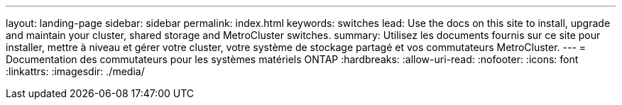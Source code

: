 ---
layout: landing-page 
sidebar: sidebar 
permalink: index.html 
keywords: switches 
lead: Use the docs on this site to install, upgrade and maintain your cluster, shared storage and MetroCluster switches. 
summary: Utilisez les documents fournis sur ce site pour installer, mettre à niveau et gérer votre cluster, votre système de stockage partagé et vos commutateurs MetroCluster. 
---
= Documentation des commutateurs pour les systèmes matériels ONTAP
:hardbreaks:
:allow-uri-read: 
:nofooter: 
:icons: font
:linkattrs: 
:imagesdir: ./media/



